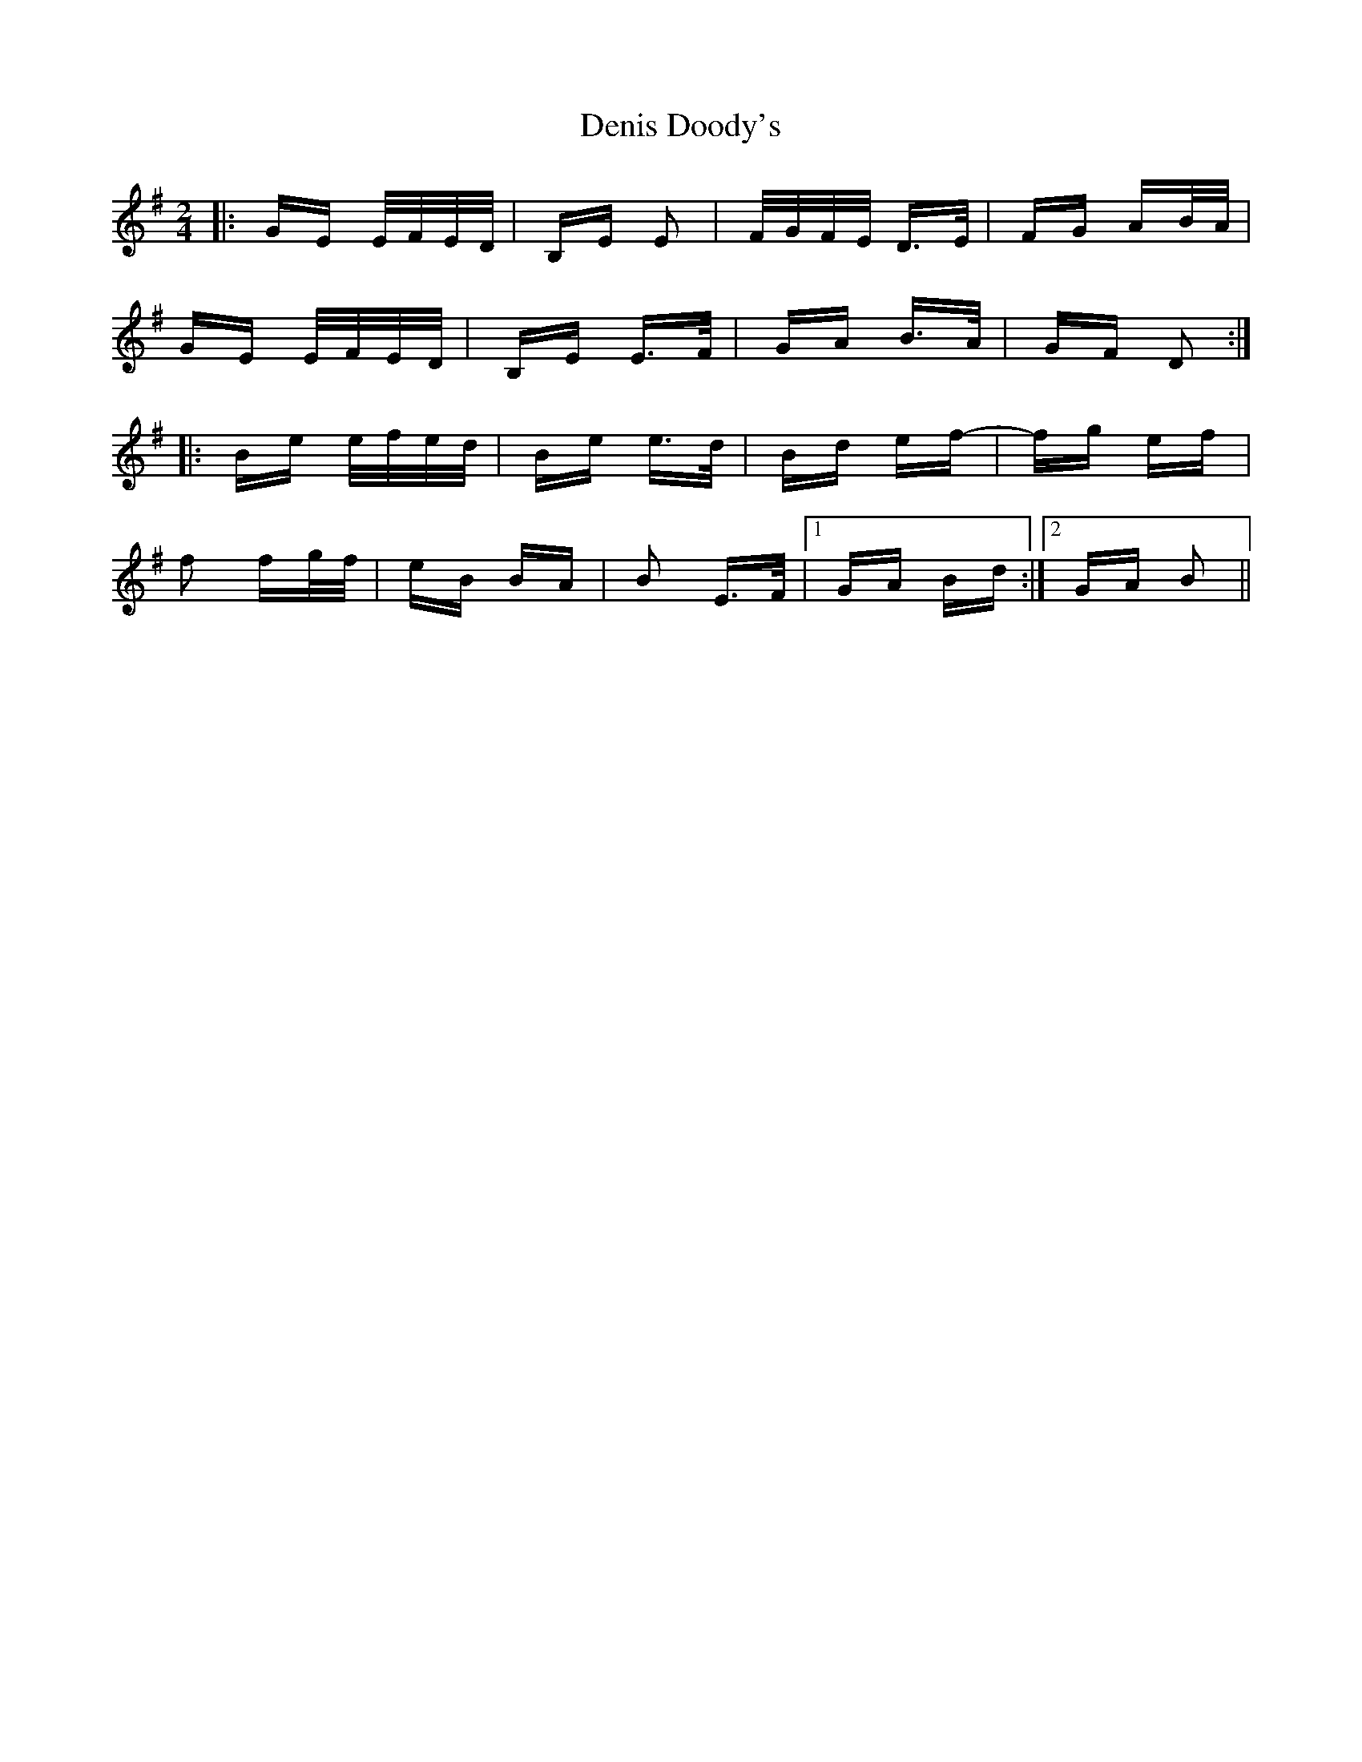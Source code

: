 X: 9786
T: Denis Doody's
R: polka
M: 2/4
K: Eminor
|:GE E/F/E/D/|B,E E2|F/G/F/E/ D>E|FG AB/A/|
GE E/F/E/D/|B,E E>F|GA B>A|GF D2:|
|:Be e/f/e/d/|Be e>d|Bd ef-|fg ef|
f2 fg/f/|eB BA|B2 E>F|1 GA Bd:|2 GA B2||

